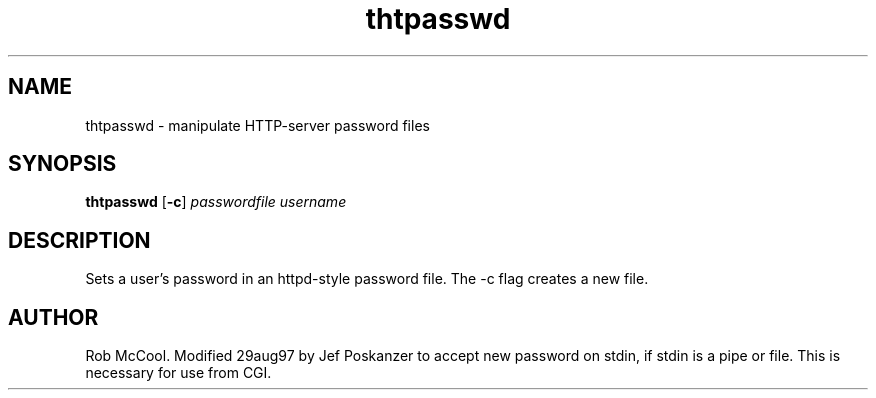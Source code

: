 .TH thtpasswd 1 "05 May 1998"
.SH NAME
thtpasswd - manipulate HTTP-server password files
.SH SYNOPSIS
.B thtpasswd
.RB [ -c ]
.I passwordfile
.I username
.SH DESCRIPTION
.PP
Sets a user's password in an httpd-style password file.
The -c flag creates a new file.
.SH AUTHOR
Rob McCool.
Modified 29aug97 by Jef Poskanzer to accept new password on stdin,
if stdin is a pipe or file.  This is necessary for use from CGI.

